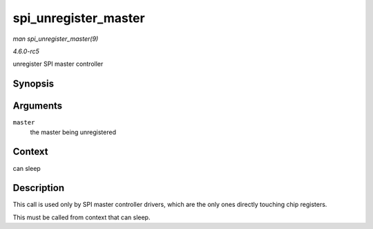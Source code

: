 .. -*- coding: utf-8; mode: rst -*-

.. _API-spi-unregister-master:

=====================
spi_unregister_master
=====================

*man spi_unregister_master(9)*

*4.6.0-rc5*

unregister SPI master controller


Synopsis
========

.. c:function:: void spi_unregister_master( struct spi_master * master )

Arguments
=========

``master``
    the master being unregistered


Context
=======

can sleep


Description
===========

This call is used only by SPI master controller drivers, which are the
only ones directly touching chip registers.

This must be called from context that can sleep.


.. ------------------------------------------------------------------------------
.. This file was automatically converted from DocBook-XML with the dbxml
.. library (https://github.com/return42/sphkerneldoc). The origin XML comes
.. from the linux kernel, refer to:
..
.. * https://github.com/torvalds/linux/tree/master/Documentation/DocBook
.. ------------------------------------------------------------------------------
